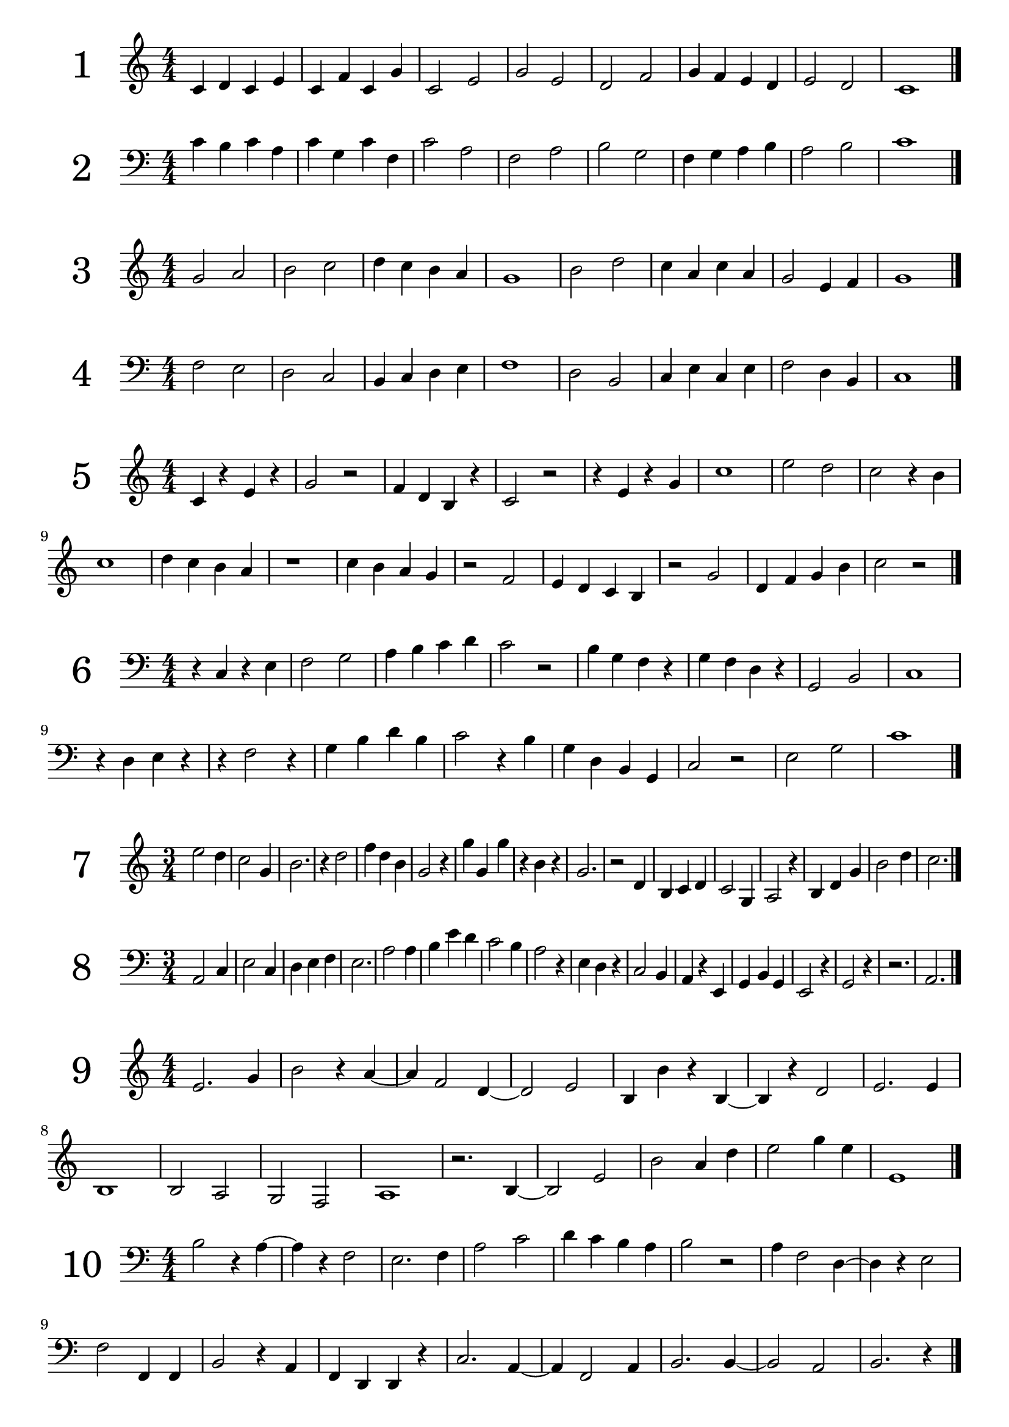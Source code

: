 \version "2.18.2"

\paper {
  #(set-paper-size "a4")
  %page-breaking = #ly:page-turn-breaking
}

\layout {
  ragged-right = ##f
}

global = {
  \key c \major
  \numericTimeSignature
  \override Staff.InstrumentName.self-alignment-X = #CENTER
  \override Staff.InstrumentName.font-size = 6
}

solfege_I = \relative c' {
  \global
  \time 4/4
  \clef treble
  c4 d c e | c f c g' | c,2 e | g e | d f | g4 f e d | e2 d | c1 \bar "|."  
}

solfege_II = \relative c' {
  \global
  \time 4/4
  \clef bass
  c4 b c a | c g c f, | c'2 a | f a | b g | f4 g a b | a2 b | c1 \bar "|."  
}

solfege_III = \relative c' {
  \global
  \time 4/4
  \clef treble
  g'2 a | b c | d4 c b a | g1 | b2 d | c4 a c a | g2 e4 f | g1 \bar "|."  
}

solfege_IV = \relative c' {
  \global
  \time 4/4
  \clef bass
  f,2 e | d c | b4 c d e | f1 | d2 b | c4 e c e | f2 d4 b | c1 \bar "|."  
}

solfege_V = \relative c' {
  \global
  \time 4/4
  \clef treble
  c4 r e r | g2 r2 | f4 d b r | c2 r | r4 e r g | c1 | e2 d | c2 r4 b | c1 |
  d4 c b a | r1 | c4 b a g | r2 f | e4 d c b | r2 g'2 | d4 f g b | c2 r2 |
  \bar "|."  
}

solfege_VI = \relative c' {
  \global
  \time 4/4
  \clef bass
  r4 c, r e | f2 g | a4 b c d | c2 r | b4 g f r | g f d r | g,2 b | c1 |
  r4 d e r | r f2 r4 | g b d b | c2 r4 b | g d b g | c2 r | e2 g | c1 |
  \bar "|."  
}

solfege_VII = \relative c' {
  \global
  \time 3/4
  \clef treble
  e'2 d4 | c2 g4 | b2. | r4 d2 | f4 d b | g2 r4 | g' g, g' | r b, r |
  g2. | r2 d4 | b c d | c2 g4 | a2 r4 | b d g | b2 d4 | c2. |
  \bar "|."  
}

solfege_VIII = \relative c' {
  \global
  \time 3/4
  \clef bass
  a,2 c4 | e2 c4 | d e f | e2. | a2 a4 | b e d | c2 b4 | a2 r4 |
  e4 d r | c2 b4 | a4 r e | g b g | e2 r4 | g2 r4 | r2. | a2. |
  \bar "|."  
}

solfege_IX = \relative c' {
  \global
  \time 4/4
  \clef treble
  e2. g4 | b2 r4 a4~ | a4 f2 d4~ | d2 e | b4 b' r4 b,~ | b4 r d2 | e2. e4 | b1 |
  b2 a | g2 f | a1 | r2. b4~ | b2 e2 | b' a4 d | e2 g4 e | e,1 |
  \bar "|."  
}

solfege_X = \relative c' {
  \global
  \time 4/4
  \clef bass
  b2 r4 a4~ | a4 r f2 | e2. f4 | a2 c | d4 c b a | b2 r2 | a4 f2 d4~ | d4 r e2 |
  f2 f,4 f | b2 r4 a | f d d r4 | c'2. a4~ | a f2 a4 | b2. b4~ | b2 a | b2. r4 |
  \bar "|."
}

solfege_XI = \relative c' {
  \global
  \time 3/4
  \clef treble
  d'2 c4~ | c r2 | a4 e' a | c2 b4~ | b r4 e, | b e b,~ | b r4 a~ | a r2 |
  f4 g f | a2.~ | a2 c4 | d a' f | d'2. | f4 a e | a2 c4 | d2. |
  \bar "|."
}

solfege_XII = \relative c' {
  \global
  \time 3/4
  \clef bass
  a2 a,4~ | a r2 | c'4 c, r4 | a2 g4~ | g e2 | d4 e g | a2.~ | a4 r e |
  a b c | e2 g4~ | g r e | d e b'~ | b r2 | e4 e, g, | a c2 | b2 a4~ |
  \bar "|."
}

solfege_XIII = \relative c' {
  \global
  \time 2/4
  \clef treble
  c4 d8 e | g f e d | c4 r | g4 g8 b | g2 | g8 b d f | g4 b | c2 |
  e4 d | c g8 e | c4 r | d4 g,8 g' | e2 | f8 e d c | g4 g | c2 |
  \bar "|."
}

solfege_XIV = \relative c' {
  \global
  \time 2/4
  \clef bass
  c4 e8 d | g f e d | c4 g | a f8 c | a2 | r4 b | d g,8 g | c2 |
  b4 a8 g | d g b, g' | e4 d~ | d r | b g'8 b | d2~ | d4 c | r4 c8 c |
  \bar "|."
}

solfege_XV = \relative c' {
  \global
  \time 4/4
  \clef treble
  a'2 e'8 c a4 | e2 e8 g b g | a2 r8 c r e | e4 d e8 d c b |
  a2 r4 e4~ | e4 b8 e r b r e | b e b' g b4 a | g2 g8 e a4 |
  r2 a4 e'8 e | a4 a8 g a4 a8 e' | e8 d c b a4 g4~ | g e2 e,8 g |
  a c e a e a c e | r8 d r c r c r b | a4 e2 g4~ | g4 r a2 |
  \bar "|."
}

solfege_XVI = \relative c' {
  \global
  \time 4/4
  \clef bass
  f,4 c8 c e4 f~ | f g2 r8 c, | d4 d b c8 c, | f2. r4 |
  e8 d c e g4 c,8 c  | d2 r8 e r g | r c c r r c' c r | d4 d8 c b4 a8 b |
  c4 c8 b a4 g8 a | b8 a r4 r8 g r c, | d2 r4 e4~ | e4 c8 e c8 e f4 |
  a8 c f2 f8 e | d8 c b a g c, c4 | c,2 r8 g' r e | f1 |  
  \bar "|."
}

solfege_XVII = \relative c' {
  \global
  \time 2/4
  \clef treble
  e'4 d | e8 d4 b8 | e4 g~ | g8 f4 b,8 |g4 b8 b~ | b g4 e8~ | e r r b~ | b e~ e4 |
  r4 d | f4~ f8 b | d4 f8 d | e b g e | b4~ b8 d | b4 r | b8 c d b | e2 |
  r8 g4 f8~ | f4 d | r2 | b4~ b8 a' | g4 r | a8 f d b | d4 r8 d' | e4 e, |
  f8 e r f | g f r f | a g r a | b a g f | b4 a4~ | a8 g4 f8~ | f4 d | e2 |
  \bar "|."
}

solfege_XVIII = \relative c' {
  \global
  \time 2/4
  \clef bass
  g4 f | r8 g d4 | a'4 f | r8 a d,4 | e8 b4 g8~ | g4 r | g'4 b~ | b4 c8 c~ |
  c4 b | a4 a8 b | a4 f | r g~ | g8 r a r | r4 d, | c8 a a f | d4~ d8 f |
  g2 | r2 | f4 r8 d~ | d r r c~ | c r r4 | b4 a | r4 c~ | c4 d8 r |
  g4 g8 a | b c d e | f4 d8 f~ | f d8~ d4 | a'8 d,8~ d4 | r4 d | d'4 d,8 d, | g4~ g8 r |
  \bar "|."
}

solfege_XIX = \relative c' {
  \global
  \time 4/4
  \clef treble
  b''4. c8 d4 b | a4. b8 c4 a | g8 f4 d r8 d4~ | d r4 f4. a8~ |
  a4. d,8 f2 | g8 b d b d4. d8 | c8 a f d e4. c8~ | c4 d4 r8 c d4 |
  c8 a4. a8 f4. | d4 a8 d e f d d' | e4 r r8 f4.~ | f4 g r g~ |
  g8 d d4 r8 e d4 | a8 d, a' a, r4. f8 | g2 r4 g'~ | g d'2 r8 f |
  g4 d8 g~ g a4 b8~ | b4 c r2 | d d,4. f8 | f4 g2. |
  \bar "|."
}

solfege_XX = \relative c' {
  \global
  \time 4/4
  \clef bass
  e4. d8 c4. b8 | a4. g8 f4 e | r8 e, a b c4. d8~ | d4. f8 e2 |
  r8 d r d e4. g8~ | g a c e c4 e, | f8 g4 b8~ b a~ a4 | r2. a,4 |
  e8 d f e r4 g~ | g4. e'8 d4 d8 e~ | e4. g8 e4 g | a1 |
  r2 a,~ | a4 r e4. g8~ | g4 e' d8 c b a~ | a4 b8 c d e8~ e4 |
  \bar "|."
}

solfege_XXI = \relative c' {
  \global
  \time 6/8
  \clef treble
  c4. e4. | d8 e f e f g | c4. g4. | e'2. |
  e8 f g g a c, | b4. a4 b8 | c4 d8 e4. | r4. g4. |
  g,8 a r a b r | d4.~ d8 c g | e'2. | r4. c8 c r |
  r8 g g r e e | d4. d8 b g~ | g4 b8 c4 e8 | g2. |
  g'4 g8 e8 e4 | r2. | a4. e4. | c4. c8 b a |
  g e e a e e | b' e e c'4 r8 | d4. b4. | c2. |
  \bar "|."
}

solfege_XXII = \relative c' {
  \global
  \time 6/8
  \clef bass
  e,4. e4 f8 | g4. f4. | b4. b8 d f~ | f4 e8~ e4. |
  e8 b g e e' e, | f4. b,4.~ | b8 b d e4 r8 | b'4.~ b8 e r |
  g2. | f4. b,4. | b8 a g f e d | e4 d8 c4 b8 |
  a4. r4. | f4. b4.~ | b4 d8~ d e f | g4. r4 e8~ |
  e f g~ g a b~ | b4. b,4 r8 | r2. | e4. g'4. |
  a8 g f b,4. | d8 b f b f d~ | d4 b8~ b4. | e4.~ e4 r8 |
  \bar "|."
}

solfege_XXIII = \relative c' {
  \global
  \time 3/8
  \clef treble
  f'4. | c4 d8 | f8 a c | d4 b8 | c4. | b8 a g~ | g4 f8~ | f4 r8 |
  c4 a8 | d4 a8 | f'4 a,8 | b4. | r4 d8 | e4. | f4.~ | f8 r4 |
  c8 a f~ | f g c,~ | c4 d8 | e4 f8 | g c, a' | b4.~ | b8 r4 | c4. |
  c8 g e | c' g e | g e c | g4. | b8 a g | b4. | b8 a g~ | g f4 |
  \bar "|."
}

solfege_XXIV = \relative c' {
  \global
  \time 3/8
  \clef bass
  \partial 8 e,8 | a4. | a8 b c | d4.~ | d4 f8 | e4.~ | e8 d c | r c b | a4. |
  b8 g e | g e b~ | b d f | a4 b8 | g4 r8 | e4. | b4 d8 | e4 r8 |
  f4.~ | f8 e d~ | d4. | r4. | e4 r8 | g8 g b | a4. | r4 a8 |
  b8 a g | a g f | g f e | f e e, | a4. | b4 d8~ | d4 e8 | a,4. |
  \bar "|."
}

solfege_XXV = \relative c' {
  \global
  \time 9/8
  \clef treble
  \partial 8 f'8 | b4. c4 d8 b4 a8 | g2. r4 e8 | f4 g a  b4. | r4. d,4. d8 e d |
  c8 b r e d r g f r | g4.~ g4 a8 r4. | r8 b4 r8 f'4 r8 e8 d | d c b b a g g f d~ |
  d c b~ b4 c8~ c4. | c8 a f r4. a8 f c~ | c4. a4. f8 g a | b2. r4. |
  c8 c4~ c8 e f~ f4. | d8 d4~ d8 f b~ b4. | c8 a f a f c f c' e | d4 c8 b2. |
  \bar "|."
}

solfege_XXVI = \relative c' {
  \global
  \time 9/8
  \clef bass
  d4. f,8 a d~ d4. | c4. e,8 a c~ c4. | b4. d,8 e f f g a~ | a b4~ b8 a c d4. |
  d,4 r8 f4 r8 a,4 r8 | a8 f d~ d c d~ d a c | d4 e8 f4 a8 r4. | f4 a8 d4 f8 a4. |
  b8 f d d f b, d4 r8 | r c b~ b4 a8 r4. | r8 f' e~ e4 d8 r4. | r8 d' c~ c4 b8 r4. |
  a8 b f f g d d e b~ | b4. a4 c8 c'4 r8 | f8 e d d c b b f g | c4.~ c4 b8~ b4. |
  \bar "|."
}

solfege_XXVII = \relative c' {
  \global
  \time 4/4
  \clef treble
  c4 c8 d c16 d e f g4 | a4 a8 b c16 b a b c4 | d16 c b a c b a g b a g f e4 | f4. g 8 a4. b8 |
  c2 c8 b a g | c,4 e8 g c,16 e g e  c8 d16 e | g4. f8~ f8 d16 e f4 | d2.~ d8 e |
  f8 a c16 b a g a8 f f4 | e4 g c16 b a b c4 | c,8 d4 e8 c4. d16 e | f8 f16 g a8 a16 b c4 e |
  r8 g r e r c b4 | r8 d16 d r8 b16 b g8 g16 g16 d8 b | g16 a b c b c d e d e f a~ a8 g | c4. c16 c c,4 r |
  \bar "|."
}

solfege_XXVIII = \relative c' {
  \global
  \time 4/4
  \clef bass
  e,4 b8 e4 d8 b16 c d b | c4. e8 g4. g16 b | c4. e8 f16 e d c d c b a | g4. e16 g a4 r |
  b8 b,4 b'16 b a8 a,4 a'16 a | g8 e4 f4 f16 g a4 | a16 g f r g f e r f e d r e d c r |c4. b8~  b4 b8 b16 d |
  e4. f16 g e4 r4 | r16 e f g r f g a r b d f d8 f | f4. d8~ d16 c b a b8 d | e4 g8 e e16 d c b a4 |
  r4. f8 r4. g16 g | a8 a16 b c d e8 r2 | d8 b16 d f4 f8 b,16 a g4 | f4. b,16 b e2 |
  \bar "|."
}

solfege_XXIX = \relative c' {
  \global
  \time 3/4
  \clef treble
  g'4. b8 d16 c b a | g4. a16 b g8 e16 f | e4 d r8 d | g8 g16 b d8 d16 f a8. g16 |
  g2 r4 | f8 d16 d e8. d16 e8. c16 | b4. a8~ a g16 f | e4. d8 c8 c16 d |
  e2 r8. d16 | g4. g16 b c8. d16 | c8. b16 a2 | d8 d16 e f g a8 r4 |
  e8 e16 f g a b8 r4 | a8 f a,4. g16 f | a4 g4. f8 | g8. g16 g4 r |
  \bar "|."
}

solfege_XXX = \relative c' {
  \global
  \time 3/4
  \clef bass
  f,4 f16 g a b c8 c | r2. | g4 g16 a b c d8 d8 | r2 r8 e |
  g8. f16 f8. e16 f8 r | c8 c8 r c16 c a4~ | a8 b4 a16 g f4 | r8 e r e16 e f8 r |
  g16 f e d c8. c16 c4 | f16 e d c b8. b16 b4 | a16 b a b c b c b a g f e | g8. f16 f4 r |
  e16 f g e c8 e4 g8~ | g8 a4 b8 r8 c16 c | f8 c16 c e8 c16 c g'4 | f2 r4 |
  \bar "|."
}

solfege_XXXI = \relative c' {
  \global
  \time 12/8
  \clef treble
  \partial 8 f8 | b8 d b c8 b16 a g f e4. d8 e f | g8 b g a g16 f e d c4. c8 f a |
  b4 c8 a4 g16 a f8 a f~ f r e | d4.~ d8 c a r4 a16 b c8 e16 f g e |
  f8 g16 a b8 g8 a16 b c8 d4 c8~ c4 b16 a | g4 f8 g4 c,16 d e4. f4 r8 |
  e4 f8 c16 b c8 a' d,16 c d8 b' e,16 d e8 c' | d8 b' c~ c b a b2. |
  \bar "|."
}

solfege_XXXII = \relative c' {
  \global
  \time 12/8
  \clef bass
  \partial 8 d,16 f | g8 b g a b16 c d e f4. g4.~ | g8 f e16 d c4 b16 a g4 r8 f4 r8 |
  g8 d b g g16 c b a f4.~ f8 d' f | g8 g, g' f f, f' e e,4 d'8 d, f |
  g8 a b16 g' a,8 b c16 a' b,8 d c b a8. f16 | g4 a8 g8. a16 b8 a8. b16 c8 d4~ d16 e |
  f4. g8 d b f' c f,~ f g4~ | g8 a c d4~ d16 f g4.~ g8 r4 |
  \bar "|."
}

solfege_XXXIII = \relative c' {
  \global
  \time 2/2
  \clef treble
  \partial 4 a4 | d2 e | a4 c b d | d1~ | d2 d, | c2. e4 | a,2 g4 a | e g2 b4~ | b4 a2. |
  c2 r4 d8 e | r4 f4~ f4. g8 | e2. r4 | d4. e8 d4. e8 | c4 c'2 c,4 | b4 b'2 b,4~ | b2 a~ | a4 a8 a r2 |
  d4 d8 e f g a4 | c,4 c8 d e f g4 | b,4 b8 c~ c4 g4~ | g4 f r2 | r8 a'4. r8 g4. | a4 g f2 | g4. f8 f4 r | e2 f |
  a1 | a2 a | a4 a a' r4 | b8 c d e r4 c | d2. c4~ | c2 b2~ | b4 a2. | g8 f e d c4 d |
  \bar "|."
}

solfege_XXXIV = \relative c' {
  \global
  \time 2/2
  \clef bass
  \partial 8 b,8 | e4 e8 g b4. c8 | f,4 f8 g a4. b8 | e,4 e'8 d c b a4~ | a8 f a4 b8 a g f~ | f4 e2 d4 | e2. r4 | r4 b' r b | r8 e, e2. |
  d4 d8 e f d e4 | c4 c8 d e c d4~ | d4. c8 c2 | b4 b' a, c' | c8 b a g a4 r | b8 c d b a b c a | g e b g' b4. a8~ | a4 g r2 |
  f4 f8 g e4. d8 | b d f a g4 g8 f~ | f4 e2 r4 | d1 | r1 | r8 b b r r a' a r | b8 a g f e4 b | e2. r4 |
  f8 b, a' b, b' b, c' b, | d'2 r2 | e8 f g e d e f d | c d e c b c d b | a4 g2 f4~ | f4 d2 b4~ | b2 d | e1 |
  
  \bar "|."
}

solfege_XXXV = \relative c' {
  \global
  \time 3/2
  \clef treble
  f2 f f4 g | e2. f4 g a4 | a2~ a4 b a g | f1. | f'4 a2 g b4~ | b4 c2. r8 d8 c a | b g e c b4. c8~ c4 c8 e | g2 f1 |
  e4. c8~ c d4. r2 | f4. b,8~ b a4. r2 | r4. g8 c4 r e,2 | r4. f8 a4 r c,2 |
  b8 c d e c e g b~ b4 a | a'8 b c d~ d4 c2 b4 | a8 g e c b c g4 r e | f1 r2 |
  \bar "|."
}

solfege_XXXVI = \relative c' {
  \global
  \time 3/2
  \clef bass
  \partial 4 c,,4 | d2. e4 f4. g8 | a2. a2. | d4 c2 b4 a a8 b | a g e c~ c4 r r a |
  d4 r8 e r f r g a4 r | b8 c d b a4 a8 b a4 r | g8 b d f~ f4 e2 c4 | d1. |
  d,2 b a | g4. a8 b2 c4 r | e2. d4 e8 a g c~ | c4 d r8 c r d r2 |
  e4 a,2 e'8 a, g4. a8 | b4 e,2 b'8 e, c4. d8 | r4 c' r a r g | f4 a8 e' d4 r r2 |
  \bar "|."
}

solfege_XXXVII = \relative c' {
  \global
  \time 6/4
  \clef treble
  \partial 4 g4 | c2 d4 e2. | d2 f4 a2. | g4 g8 a b d f4 e8 d c b | g2 b c |
  g'4. f8 g4 e4. f8 e4 | d4 c8 b a g r8 g a b c4 | r4 e2 r4 d2 | b2 a8 b c2. |
  c'2.~ c4 a2 | b8 g f d r4 c8 d e f r4 | r2 g4 r2 b4 | d1.~ |
  d4 c4. b8 c4 b4. a8 | b4 g8 a b g f2 e4 | d2 e4 f2~ f8 g | c,1 r2 |
  \bar "|."
}

solfege_XXXVIII = \relative c' {
  \global
  \time 6/4
  \clef bass
  b,,2 f'4 r e8 f r4 | a4 a8 g f c d4 d8 e f d | b4. c8 d4 e2. | f2 a4~ a2. |
  b4 d f b2 a8 b | g4 b e g2 f8 e | d4 c a8 f d4 b a8 b | e2~ e8 f b,2. |
  a2~ a8 c f2~ f8 c, | b c d e f g a b c d e f | g4. f8 e f b,4. a8 f' f, | a2.~ a2 c4 |
  b4 b8 c b4~ b8 a b c d4 |  c4 c8 e c4~ c8 b a g f4 | r4 f2 r4 c' r | b1. |
  \bar "|."
}

solfege_XXXIX = \relative c' {
  \global
  \time 2/4
  \clef treble
  \partial 8 e8 | a8. c16 b8. d16 | e8. g16 f4 | e16 g e g f a c, e | d e f g a4 |
  b16 a8. b16 g8. | e4. d16 e | c16 b8 a16 b16 a8 g16 | a4. e8 |
  f16 e8 d16~ d16 c8 a16~ | a8 c4 e8 | f2 | e8 e' f16 e d8 |
  e16 d c8 b16 c d e | f8 r16 e c8 r16 a | r8 g4 f16 e | d16 c d c b4 |
  a8 b~ b16 c8 e16 | d4. f16 a | b8 r r g~ | g8 a4. |
  \bar "|."
}

solfege_XL = \relative c' {
  \global
  \time 2/4
  \clef bass
  \partial 16 e,16~ | e16 d8. c8 d | d16 c8 b16 a g8 f16 | e4 d | c8 c4 e16 g |
  f8. a16 c8. e16 | d8 e f d~ | d c b8. d16 | r8 c4. |
  r8 d16 b r8 g16 b | r16 c8. r16 d8. | e8 f4 a8~ | a4 r4 |
  g8 g16 f e8 c16 a~ | a b c8 b16 c g'8~ | g f~ f16 e8. | r8 e r e16 e | 
  \bar "|."
}

solfege_XLI = \relative c' {
  \global
  \time 4/4
  \clef treble
  d4 \tuplet 3/2 {d8 e f} d4 d8 f | g4 \tuplet 3/2 {g8 a b} g8 g f4 |
  g16 f e d \tuplet 3/2 {c8 d e~} e8 f4 g8 | a2 r4 \tuplet 3/2 {g8 a b} |
  g4. a16 b \tuplet 3/2 {g8 d b} r4 | a4. g16 f~ \tuplet 3/2 {f8 c' f} r4 |
  g8. d16 \tuplet 3/2 {e8 g b} c8. a16 \tuplet 3/2 {c8 e a} | b2~ \tuplet 3/2 4 {b8 a b a g a} |
  e4 d8 e d4 \tuplet 3/2 {c8 d e} | f4 r8 f' r f, r d~ |
  \tuplet 3/2 {d c d} e8. d16 c8. a16 g8. g16 | f2 r4 e8 f~ |
  f8 g a16 g f e f8 a16 g c4 | r16 d c b r c b a~ \tuplet 3/2 4 {a8 b c a c e} |
  d8 b4 a8~ \tuplet 3/2 {a8 g f} e4~ | e8. d16~ \tuplet 3/2 {d8 c d~} d2 |  
  \bar "|."
}

solfege_XLII = \relative c' {
  \global
  \time 4/4
  \clef bass
  \partial 8 c,8 | f8 f16 g a8 a16 c f4. e16 d | c8 d16 c \tuplet 3/2 4 {a8 c a e a e c d e} |
  r8 d4 d16 e f8. e16 f8. a16 | b4~ \tuplet 3/2 {b8 a d} a4~ \tuplet 3/2 {a8 b c} |
  d4~ d8 a b4~ b8 a16 d, | \tuplet 3/2 4 {e8 f g a f a a, b c} e8 d~ |
  d4 r4. c8 b4~ | b16 a g f e c b c r16 c e f \tuplet 3/2 {c8 d e} |
  f8. f16 g16 g8 a16 b8. b16 c16 c8 d16 | e8 d4 c16 d e8. f16~ f8 r |
  g16 f g f e c g c g8 e \tuplet 3/2 {c8 d e} | g8 f a g \tuplet 3/2 4 {a8 b c b c e} |
  f16 e d c e d c b c b a g a g f e | d8 e4 f g a16 g |
  \tuplet 3/2 4 {f8 a c a c f c f a f a c} | c8 c16 c r16 c,8. f4. r8 |
  \bar "|."
}

solfege_XLIII = \relative c' {
  \global
  \time 3/4
  \clef treble
  e4. g8 \tuplet 3/2 {e8 f g} | g4. a8 \tuplet 3/2 {g8 a b} |
  c2 r4 | d16 c b c b8 a16 g f8 e16 d |
  \tuplet 3/2 4 {b8 c d c d e f g a} | b4. a8 \tuplet 3/2 {b8 a g} |
  f4. d8 \tuplet 3/2 {b8 c d} | r8 e r f r f16 a |
  b4~ \tuplet 3/2 {b8 c d} e8 b | a4~ \tuplet 3/2 {a8 f e} d8 b |
  r4 a2 | \tuplet 3/2 4 {r8 g a r a b r b d} |
  r8 d4 b8 r4 | b16 c d e f g a b \tuplet 3/2 {a8 b d} |
  \tuplet 3/2 4 {e8 d c d c b c b a} | g8 g16 f e8. d16 r8 d |
  e8 e16 d c8. b16 r8 b | a16 g8. \tuplet 3/2 4 {a8 c e c e a} |
  \tuplet 3/2 {b8 d f~} f8 d e4 | r16 f f8 r16 d d8 e4 |
  \bar "|."
}

solfege_XLIV = \relative c' {
  \global
  \time 3/4
  \clef bass
  \partial 8 f,8 | \tuplet 3/2 4 {b8 d f d b f} e8 c | \tuplet 3/2 4 {a8 c f c a f} a,8 b |
  a8 c8 f4 g8. a16 | b8 d4 b8 c8. d16 |
  e2 r8 f~ | f16 e8. f16 d8. d8 a |
  g16 a b c d4~ \tuplet 3/2 {d8 a f} | d4. e16 f g8 g16 a |
  \tuplet 3/2 4 {b8 c d f d e g a g} | g4 d8 b f16 g a f |
  b8. a16 g8. f16~ f16 a8.~ | a8 b c d e d16 c |
  b16 c e a, g a b8 r4 | r16 a8. r16 c,8. d8 a' |
  \tuplet 3/2 4 {c8 d e b c d a b a~} | a8 b~ b4 r |
  \bar "|."
}

solfege_XLV = \relative c' {
  \global
  \time 2/2
  \clef treble
  a2 g4 a | b2. e4 | \tuplet 3/2 2 {f4 e d e d c} | d4 r b g |
  a8 b c d e4. d8 | c4 c8 b \tuplet 3/2 {a4 e' b} | \tuplet 3/2 2 {e4 c' e, f d' f,} | c8 d4 e8 d8 e4 g8 |
  a4 e8 a g4 d8 g | \tuplet 3/2 {f4 c f} e2 | d8 e4. b8 e4. | a,1 |
  r2 g8 a b e~ | \tuplet 3/2 2 {e4 g b d e g} | a4. g8 f4 e | f4. e8 \tuplet 3/2 {d4 c g} |
  a8 b c e d e f g~ | g4. a8~ \tuplet 3/2 {a4 e' g~} | \tuplet 3/2 2 {g4 e g~ g b, r} | a1 |
  \bar "|."
}

solfege_XLVI = \relative c' {
  \global
  \time 2/2
  \clef bass
  \partial 4 c,4 | f8 g a f \tuplet 3/2 {g4 a b} | a8 b c a \tuplet 3/2 {b4 c d} |
  e4 f8 e d4 d8 b | f4 f8 e d c b c |
  a2 r | g4 b \tuplet 3/2 {g4 a b } |
  c4 e \tuplet 3/2 {f4 e f } | c4 g' \tuplet 3/2 {c, g' b} |
  a4. g8 f4. e8 | f1 |
  \tuplet 3/2 2 {r4 f e r e d} | c4 d r c8 e |
  \tuplet 3/2 2 {f4 a r a c r} | c4 g8 e c4. b8|
  a2. b8 c | \tuplet 3/2 {c4 g' e} f2 |
  \bar "|."
}

solfege_XLVII = \relative c' {
  \global
  \time 6/8
  \clef treble
  b'8 f16 b c d c8 f,16 c d e | d8 f b f b d |
  e4 d8 c4 a8 | b2. |
  a8 g f \tuplet 2/3 {a8 f} | b8 a g \tuplet 2/3 {b8 g} |
  f8 g4 c,8 g'4 | e16 g b d r8 d16 b a f r8 |
  \tuplet 2/3 4. {c8 d e f} | g4 a8 a4 b8 |
  d2. | r4. d8 a f |
  d8 e f~ f4 g8 | \tuplet 2/3 4. {a8 b~ b c} |
  d8 c b d4 b8 | f16 g a f d8~ d c a'~ |
  a4. \tuplet 2/3 {b8 a} | g8 e c~ c4 b8~ |
  b8 a f~ \tuplet 2/3 {f8 a} | b2. |
  \bar "|."
}

solfege_XLVIII = \relative c' {
  \global
  \time 6/8
  \clef bass
  \bar "|."
}


\bookpart {

\score {
  \new Staff \with {
    instrumentName = "1"
  } \solfege_I
}

\score {
  \new Staff \with {
    instrumentName = "2"
  } \solfege_II
}

\score {
  \new Staff \with {
    instrumentName = "3"
  } \solfege_III
}

\score {
  \new Staff \with {
    instrumentName = "4"
  } \solfege_IV
}

\score {
  \new Staff \with {
    instrumentName = "5"
  } \solfege_V
}

\score {
  \new Staff \with {
    instrumentName = "6"
  } \solfege_VI
}

\score {
  \new Staff \with {
    instrumentName = "7"
  } \solfege_VII
}

\score {
  \new Staff \with {
    instrumentName = "8"
  } \solfege_VIII
}

\score {
  \new Staff \with {
    instrumentName = "9"
  } \solfege_IX
}

\score {
  \new Staff \with {
    instrumentName = "10"
  } \solfege_X
}

\score {
  \new Staff \with {
    instrumentName = "11"
  } \solfege_XI
}

\score {
  \new Staff \with {
    instrumentName = "12"
  } \solfege_XII
}

\score {
  \new Staff \with {
    instrumentName = "13"
  } \solfege_XIII
}

\score {
  \new Staff \with {
    instrumentName = "14"
  } \solfege_XIV
}

\score {
  \new Staff \with {
    instrumentName = "15"
  } \solfege_XV
}

\score {
  \new Staff \with {
    instrumentName = "16"
  } \solfege_XVI
}

\score {
  \new Staff \with {
    instrumentName = "17"
  } \solfege_XVII
}

\score {
  \new Staff \with {
    instrumentName = "18"
  } \solfege_XVIII
}

\score {
  \new Staff \with {
    instrumentName = "19"
  } \solfege_XIX
}

\score {
  \new Staff \with {
    instrumentName = "20"
  } \solfege_XX
}

\score {
  \new Staff \with {
    instrumentName = "21"
  } \solfege_XXI
}

\score {
  \new Staff \with {
    instrumentName = "22"
  } \solfege_XXII
}

\score {
  \new Staff \with {
    instrumentName = "23"
  } \solfege_XXIII
}

\score {
  \new Staff \with {
    instrumentName = "24"
  } \solfege_XXIV
}

\score {
  \new Staff \with {
    instrumentName = "25"
  } \solfege_XXV
}

\score {
  \new Staff \with {
    instrumentName = "26"
  } \solfege_XXVI
}

\score {
  \new Staff \with {
    instrumentName = "27"
  } \solfege_XXVII
}

\score {
  \new Staff \with {
    instrumentName = "28"
  } \solfege_XXVIII
}

\score {
  \new Staff \with {
    instrumentName = "29"
  } \solfege_XXIX
}

\score {
  \new Staff \with {
    instrumentName = "30"
  } \solfege_XXX
}

\score {
  \new Staff \with {
    instrumentName = "31"
  } \solfege_XXXI
}

\score {
  \new Staff \with {
    instrumentName = "32"
  } \solfege_XXXII
}

\score {
  \new Staff \with {
    instrumentName = "33"
  } \solfege_XXXIII
}

\score {
  \new Staff \with {
    instrumentName = "34"
  } \solfege_XXXIV
}

\score {
  \new Staff \with {
    instrumentName = "35"
  } \solfege_XXXV
}

\score {
  \new Staff \with {
    instrumentName = "36"
  } \solfege_XXXVI
}

\score {
  \new Staff \with {
    instrumentName = "37"
  } \solfege_XXXVII
}

\score {
  \new Staff \with {
    instrumentName = "38"
  } \solfege_XXXVIII
}

\score {
  \new Staff \with {
    instrumentName = "39"
  } \solfege_XXXIX
}

\score {
  \new Staff \with {
    instrumentName = "40"
  } \solfege_XL
}

\score {
  \new Staff \with {
    instrumentName = "41"
  } \solfege_XLI
}

\score {
  \new Staff \with {
    instrumentName = "42"
  } \solfege_XLII
}

\score {
  \new Staff \with {
    instrumentName = "43"
  } \solfege_XLIII
}

\score {
  \new Staff \with {
    instrumentName = "44"
  } \solfege_XLIV
}

\score {
  \new Staff \with {
    instrumentName = "45"
  } \solfege_XLV
}

\score {
  \new Staff \with {
    instrumentName = "46"
  } \solfege_XLVI
}

\score {
  \new Staff \with {
    instrumentName = "47"
  } \solfege_XLVII
}

\score {
  \new Staff \with {
    instrumentName = "48"
  } \solfege_XLVIII
}


}
